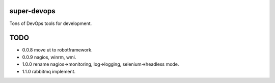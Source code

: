 ============
super-devops
============

Tons of DevOps tools for development.

====
TODO
====

- 0.0.8  move ut to robotframework.
- 0.0.9  nagios, winrm, wmi.
- 1.0.0  rename nagios->monitoring, log->logging, selenium->headless mode.
- 1.1.0  rabbitmq implement.





